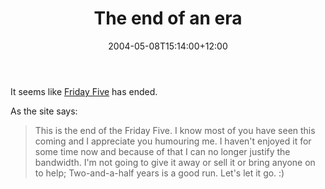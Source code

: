 #+title: The end of an era
#+date: 2004-05-08T15:14:00+12:00
#+lastmod: 2004-05-08T15:14:00+12:00
#+categories[]: Home
#+tags[]: Friday fives
#+slug: the-end-of-an-era
#+draft: False

It seems like [[https://www.fridayfive.org/][Friday Five]] has ended.

As the site says:

#+BEGIN_QUOTE

This is the end of the Friday Five. I know most of you have seen this coming and I appreciate you humouring me. I haven't enjoyed it for some time now and because of that I can no longer justify the bandwidth. I'm not going to give it away or sell it or bring anyone on to help; Two-and-a-half years is a good run. Let's let it go. :)

#+END_QUOTE
